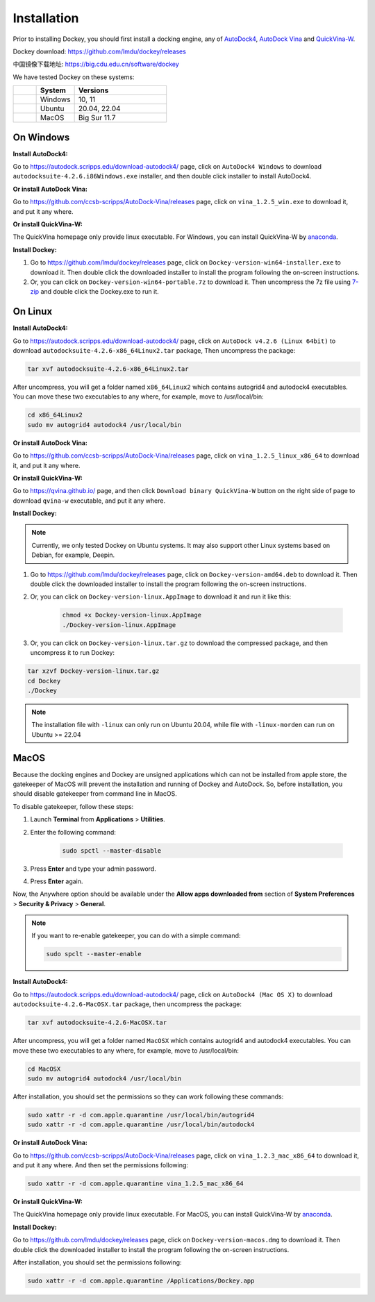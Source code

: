 Installation
============

Prior to installing Dockey, you should first install a docking engine, any of `AutoDock4 <https://autodock.scripps.edu/>`_, `AutoDock Vina <https://vina.scripps.edu/>`_ and `QuickVina-W <https://qvina.github.io/>`_.

Dockey download: `https://github.com/lmdu/dockey/releases <https://github.com/lmdu/dockey/releases>`_

中国镜像下载地址: `https://big.cdu.edu.cn/software/dockey <https://big.cdu.edu.cn/software/dockey>`_

We have tested Dockey on these systems:

.. list-table::
   :widths: 15 25 60
   :header-rows: 1

   * - 
     - System
     - Versions
   * - |windows|
     - Windows
     - 10, 11
   * - |linux|
     - Ubuntu
     - 20.04, 22.04
   * - |macos|
     - MacOS
     - Big Sur 11.7

On Windows
----------

**Install AutoDock4:**

Go to `https://autodock.scripps.edu/download-autodock4/ <https://autodock.scripps.edu/download-autodock4/>`_ page, click on ``AutoDock4 Windows`` to download ``autodocksuite-4.2.6.i86Windows.exe`` installer, and then double click installer to install AutoDock4.

**Or install AutoDock Vina:**

Go to `https://github.com/ccsb-scripps/AutoDock-Vina/releases <https://github.com/ccsb-scripps/AutoDock-Vina/releases>`_ page, click on ``vina_1.2.5_win.exe`` to download it, and put it any where.

**Or install QuickVina-W:**

The QuickVina homepage only provide linux executable. For Windows, you can install QuickVina-W by `anaconda <https://anaconda.org/conda-forge/qvina>`_.

**Install Dockey:**

#. Go to `https://github.com/lmdu/dockey/releases <https://github.com/lmdu/dockey/releases>`_ page, click on ``Dockey-version-win64-installer.exe`` to download it. Then double click the downloaded installer to install the program following the on-screen instructions.

#. Or, you can click on ``Dockey-version-win64-portable.7z`` to download it. Then uncompress the 7z file using `7-zip <https://www.7-zip.org/>`_ and double click the Dockey.exe to run it.

On Linux
--------

**Install AutoDock4:**

Go to `https://autodock.scripps.edu/download-autodock4/ <https://autodock.scripps.edu/download-autodock4/>`_ page, click on ``AutoDock v4.2.6 (Linux 64bit)`` to download ``autodocksuite-4.2.6-x86_64Linux2.tar`` package, Then uncompress the package:

.. code:: shell

	tar xvf autodocksuite-4.2.6-x86_64Linux2.tar

After uncompress, you will get a folder named ``x86_64Linux2`` which contains autogrid4 and autodock4 executables. You can move these two executables to any where, for example, move to /usr/local/bin:

.. code:: shell

	cd x86_64Linux2
	sudo mv autogrid4 autodock4 /usr/local/bin

**Or install AutoDock Vina:**

Go to `https://github.com/ccsb-scripps/AutoDock-Vina/releases <https://github.com/ccsb-scripps/AutoDock-Vina/releases>`_ page, click on ``vina_1.2.5_linux_x86_64`` to download it, and put it any where.

**Or install QuickVina-W:**

Go to `https://qvina.github.io/ <https://qvina.github.io/>`_ page, and then click ``Download binary QuickVina-W`` button on the right side of page to download ``qvina-w`` executable, and put it any where.

**Install Dockey:**

.. note::

	Currently, we only tested Dockey on Ubuntu systems. It may also support other Linux systems based on Debian, for example, Deepin.

#. Go to `https://github.com/lmdu/dockey/releases <https://github.com/lmdu/dockey/releases>`_ page, click on ``Dockey-version-amd64.deb`` to download it. Then double click the downloaded installer to install the program following the on-screen instructions.

#. Or, you can click on ``Dockey-version-linux.AppImage`` to download it and run it like this:

	.. code:: shell

		chmod +x Dockey-version-linux.AppImage
		./Dockey-version-linux.AppImage

#. Or, you can click on ``Dockey-version-linux.tar.gz`` to download the compressed package, and then uncompress it to run Dockey:

.. code:: shell

	tar xzvf Dockey-version-linux.tar.gz
	cd Dockey
	./Dockey

.. note::
	The installation file with ``-linux`` can only run on Ubuntu 20.04, while file with ``-linux-morden`` can run on Ubuntu >= 22.04

MacOS
-----

Because the docking engines and Dockey are unsigned applications which can not be installed from apple store, the gatekeeper of MacOS will prevent the installation and running of Dockey and AutoDock. So, before installation, you should disable gatekeeper from command line in MacOS.

To disable gatekeeper, follow these steps:

#. Launch **Terminal** from **Applications** > **Utilities**.
#. Enter the following command:

	.. code:: shell

		sudo spctl --master-disable

#. Press **Enter** and type your admin password.
#. Press **Enter** again.

Now, the Anywhere option should be available under the **Allow apps downloaded from** section of **System Preferences** > **Security & Privacy** > **General**.

.. note::

	If you want to re-enable gatekeeper, you can do with a simple command:

	.. code:: shell

		sudo spclt --master-enable


**Install AutoDock4:**

Go to `https://autodock.scripps.edu/download-autodock4/ <https://autodock.scripps.edu/download-autodock4/>`_ page, click on ``AutoDock4 (Mac OS X)`` to download ``autodocksuite-4.2.6-MacOSX.tar`` package, then uncompress the package:

.. code:: shell

	tar xvf autodocksuite-4.2.6-MacOSX.tar

After uncompress, you will get a folder named ``MacOSX`` which contains autogrid4 and autodock4 executables. You can move these two executables to any where, for example, move to /usr/local/bin:

.. code:: shell

	cd MacOSX
	sudo mv autogrid4 autodock4 /usr/local/bin

After installation, you should set the permissions so they can work following these commands:

.. code:: shell

	sudo xattr -r -d com.apple.quarantine /usr/local/bin/autogrid4
	sudo xattr -r -d com.apple.quarantine /usr/local/bin/autodock4

**Or install AutoDock Vina:**

Go to `https://github.com/ccsb-scripps/AutoDock-Vina/releases <https://github.com/ccsb-scripps/AutoDock-Vina/releases>`_ page, click on ``vina_1.2.3_mac_x86_64`` to download it, and put it any where. And then set the permissions following:

.. code:: shell

	sudo xattr -r -d com.apple.quarantine vina_1.2.5_mac_x86_64

**Or install QuickVina-W:**

The QuickVina homepage only provide linux executable. For MacOS, you can install QuickVina-W by `anaconda <https://anaconda.org/conda-forge/qvina>`_.

**Install Dockey:**

Go to `https://github.com/lmdu/dockey/releases <https://github.com/lmdu/dockey/releases>`_ page, click on ``Dockey-version-macos.dmg`` to download it. Then double click the downloaded installer to install the program following the on-screen instructions.

After installation, you should set the permissions following:

.. code:: shell

	sudo xattr -r -d com.apple.quarantine /Applications/Dockey.app


.. |windows| image:: _static/windows.svg
	:width: 24
.. |linux| image:: _static/ubuntu.svg
	:width: 24
.. |macos| image:: _static/apple.svg
	:width: 24
